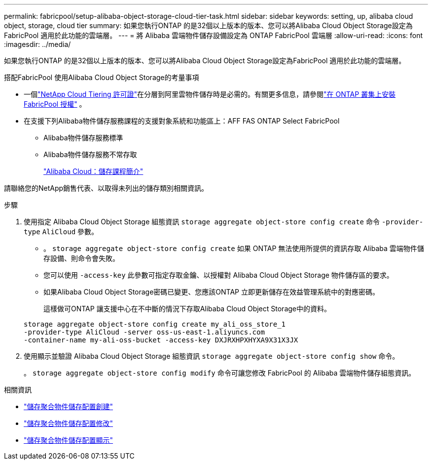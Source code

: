 ---
permalink: fabricpool/setup-alibaba-object-storage-cloud-tier-task.html 
sidebar: sidebar 
keywords: setting, up, alibaba cloud object, storage, cloud tier 
summary: 如果您執行ONTAP 的是32個以上版本的版本、您可以將Alibaba Cloud Object Storage設定為FabricPool 適用於此功能的雲端層。 
---
= 將 Alibaba 雲端物件儲存設備設定為 ONTAP FabricPool 雲端層
:allow-uri-read: 
:icons: font
:imagesdir: ../media/


[role="lead"]
如果您執行ONTAP 的是32個以上版本的版本、您可以將Alibaba Cloud Object Storage設定為FabricPool 適用於此功能的雲端層。

.搭配FabricPool 使用Alibaba Cloud Object Storage的考量事項
* 一個link:https://console.netapp.com/cloud-tiering["NetApp Cloud Tiering 許可證"]在分層到阿里雲物件儲存時是必需的。有關更多信息，請參閱link:install-license-aws-azure-ibm-task.html["在 ONTAP 叢集上安裝 FabricPool 授權"] 。
* 在支援下列Alibaba物件儲存服務課程的支援對象系統和功能區上：AFF FAS ONTAP Select FabricPool
+
** Alibaba物件儲存服務標準
** Alibaba物件儲存服務不常存取
+
https://www.alibabacloud.com/help/doc-detail/51374.htm["Alibaba Cloud：儲存課程簡介"^]





請聯絡您的NetApp銷售代表、以取得未列出的儲存類別相關資訊。

.步驟
. 使用指定 Alibaba Cloud Object Storage 組態資訊 `storage aggregate object-store config create` 命令 `-provider-type` `AliCloud` 參數。
+
** 。 `storage aggregate object-store config create` 如果 ONTAP 無法使用所提供的資訊存取 Alibaba 雲端物件儲存設備、則命令會失敗。
** 您可以使用 `-access-key` 此參數可指定存取金鑰、以授權對 Alibaba Cloud Object Storage 物件儲存區的要求。
** 如果Alibaba Cloud Object Storage密碼已變更、您應該ONTAP 立即更新儲存在效益管理系統中的對應密碼。
+
這樣做可ONTAP 讓支援中心在不中斷的情況下存取Alibaba Cloud Object Storage中的資料。



+
[listing]
----
storage aggregate object-store config create my_ali_oss_store_1
-provider-type AliCloud -server oss-us-east-1.aliyuncs.com
-container-name my-ali-oss-bucket -access-key DXJRXHPXHYXA9X31X3JX
----
. 使用顯示並驗證 Alibaba Cloud Object Storage 組態資訊 `storage aggregate object-store config show` 命令。
+
。 `storage aggregate object-store config modify` 命令可讓您修改 FabricPool 的 Alibaba 雲端物件儲存組態資訊。



.相關資訊
* link:https://docs.netapp.com/us-en/ontap-cli/storage-aggregate-object-store-config-create.html["儲存聚合物件儲存配置創建"^]
* link:https://docs.netapp.com/us-en/ontap-cli/snapmirror-object-store-config-modify.html["儲存聚合物件儲存配置修改"^]
* link:https://docs.netapp.com/us-en/ontap-cli/storage-aggregate-object-store-config-show.html["儲存聚合物件儲存配置顯示"^]

